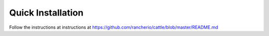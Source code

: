 .. _generic-install:

Quick Installation
==================

Follow the instructions at instructions at https://github.com/rancherio/cattle/blob/master/README.md
